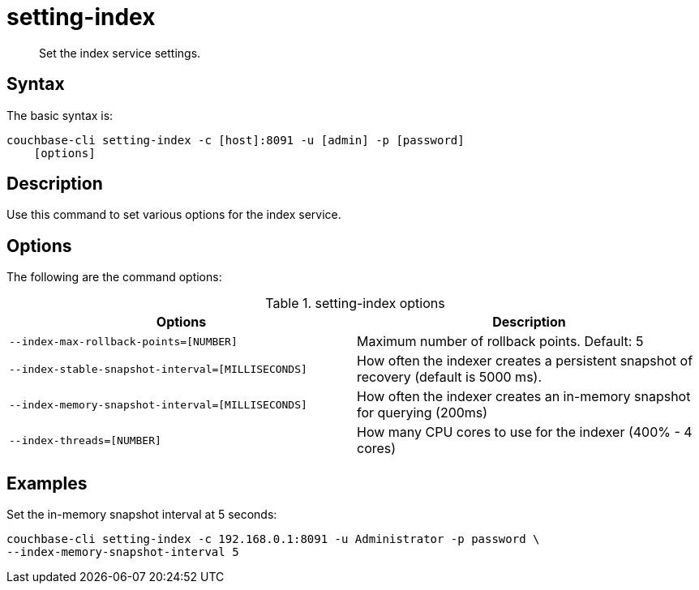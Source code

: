 = setting-index
:page-topic-type: reference

[abstract]
Set the index service settings.

== Syntax

The basic syntax is:

----
couchbase-cli setting-index -c [host]:8091 -u [admin] -p [password]
    [options]
----

== Description

Use this command to set various options for the index service.

== Options

The following are the command options:

.setting-index options
|===
| Options | Description

| `--index-max-rollback-points=[NUMBER]`
| Maximum number of rollback points.
Default: 5

| `--index-stable-snapshot-interval=[MILLISECONDS]`
| How often the indexer creates a persistent snapshot of recovery (default is 5000 ms).

| `--index-memory-snapshot-interval=[MILLISECONDS]`
| How often the indexer creates an in-memory snapshot for querying (200ms)

| `--index-threads=[NUMBER]`
| How many CPU cores to use for the indexer (400% - 4 cores)
|===

== Examples

Set the in-memory snapshot interval at 5 seconds:

----
couchbase-cli setting-index -c 192.168.0.1:8091 -u Administrator -p password \
--index-memory-snapshot-interval 5
----
